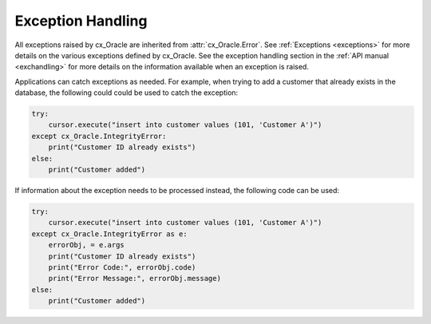.. _exception:

******************
Exception Handling
******************

All exceptions raised by cx_Oracle are inherited from :attr:`cx_Oracle.Error`.
See :ref:`Exceptions <exceptions>` for more details on the various exceptions
defined by cx_Oracle. See the exception handling section in the
:ref:`API manual <exchandling>` for more details on the information available
when an exception is raised.

Applications can catch exceptions as needed. For example, when trying to add a
customer that already exists in the database, the following could could be used
to catch the exception:

.. code-block:: python

    try:
        cursor.execute("insert into customer values (101, 'Customer A')")
    except cx_Oracle.IntegrityError:
        print("Customer ID already exists")
    else:
        print("Customer added")


If information about the exception needs to be processed instead, the following
code can be used:

.. code-block:: python

    try:
        cursor.execute("insert into customer values (101, 'Customer A')")
    except cx_Oracle.IntegrityError as e:
        errorObj, = e.args
        print("Customer ID already exists")
        print("Error Code:", errorObj.code)
        print("Error Message:", errorObj.message)
    else:
        print("Customer added")
